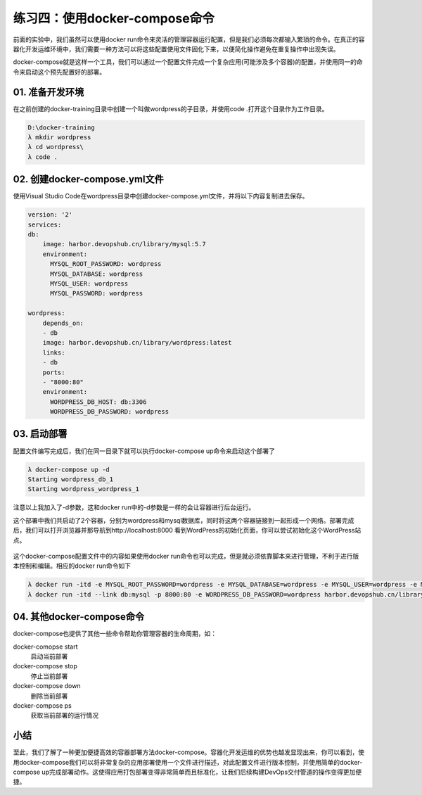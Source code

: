 练习四：使用docker-compose命令
~~~~~~~~~~~~~~~~~~~~~~~~~~~~~~~~~~

前面的实验中，我们虽然可以使用docker run命令来灵活的管理容器运行配置，但是我们必须每次都输入繁琐的命令。在真正的容器化开发运维环境中，我们需要一种方法可以将这些配置使用文件固化下来，以便简化操作避免在重复操作中出现失误。

docker-compose就是这样一个工具，我们可以通过一个配置文件完成一个复杂应用(可能涉及多个容器)的配置，并使用同一的命令来启动这个预先配置好的部署。

01. 准备开发环境
^^^^^^^^^^^^^^^^^^^^^^^^

在之前创建的docker-training目录中创建一个叫做wordpress的子目录，并使用code .打开这个目录作为工作目录。

.. code-block:: shell

    D:\docker-training
    λ mkdir wordpress
    λ cd wordpress\
    λ code .

02. 创建docker-compose.yml文件
^^^^^^^^^^^^^^^^^^^^^^^^

使用Visual Studio Code在wordpress目录中创建docker-compose.yml文件，并将以下内容复制进去保存。

.. code-block:: shell

    version: '2'
    services:
    db:
        image: harbor.devopshub.cn/library/mysql:5.7
        environment:
          MYSQL_ROOT_PASSWORD: wordpress
          MYSQL_DATABASE: wordpress
          MYSQL_USER: wordpress
          MYSQL_PASSWORD: wordpress

    wordpress:
        depends_on:
        - db
        image: harbor.devopshub.cn/library/wordpress:latest
        links:
        - db
        ports:
        - "8000:80"
        environment:
          WORDPRESS_DB_HOST: db:3306
          WORDPRESS_DB_PASSWORD: wordpress

03. 启动部署
^^^^^^^^^^^^^^^^^^^^^^^^

配置文件编写完成后，我们在同一目录下就可以执行docker-compose up命令来启动这个部署了

.. code-block:: shell

    λ docker-compose up -d
    Starting wordpress_db_1
    Starting wordpress_wordpress_1

注意以上我加入了-d参数，这和docker run中的-d参数是一样的会让容器进行后台运行。

这个部署中我们共启动了2个容器，分别为wordpress和mysql数据库，同时将这两个容器链接到一起形成一个网络。部署完成后，我们可以打开浏览器并那导航到http://localhost:8000 看到WordPress的初始化页面，你可以尝试初始化这个WordPress站点。

.. figure:: images/docker-compose-01-wordpress.png

这个docker-compose配置文件中的内容如果使用docker run命令也可以完成，但是就必须依靠脚本来进行管理，不利于进行版本控制和编辑。相应的docker run命令如下

.. code-block:: shell

    λ docker run -itd -e MYSQL_ROOT_PASSWORD=wordpress -e MYSQL_DATABASE=wordpress -e MYSQL_USER=wordpress -e MYSQL_PASSWORD=wordpress --name db harbor.devopshub.cn/library/mysql:5.7
    λ docker run -itd --link db:mysql -p 8000:80 -e WORDPRESS_DB_PASSWORD=wordpress harbor.devopshub.cn/library/wordpress:latest

04. 其他docker-compose命令
^^^^^^^^^^^^^^^^^^^^^^^^

docker-compose也提供了其他一些命令帮助你管理容器的生命周期，如：

docker-comopse start 
    启动当前部署

docker-compose stop 
    停止当前部署

docker-compose down 
    删除当前部署

docker-compose ps
    获取当前部署的运行情况

小结
^^^^^^^^^^^^^^^^^^^^^^^^

至此，我们了解了一种更加便捷高效的容器部署方法docker-compose。容器化开发运维的优势也越发显现出来，你可以看到，使用docker-compose我们可以将非常复杂的应用部署使用一个文件进行描述，对此配置文件进行版本控制，并使用简单的docker-compose up完成部署动作。这使得应用打包部署变得非常简单而且标准化，让我们后续构建DevOps交付管道的操作变得更加便捷。

